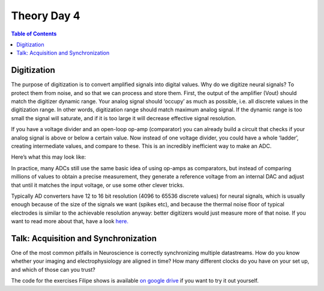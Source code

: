 .. _refTDay4:

***********************************
Theory Day 4
***********************************

.. |Na+| replace:: Na\ :sup:`+`\
.. |Cl-| replace:: Cl\ :sup:`-`\
.. |Ca2+| replace:: Ca\ :sup:`2+`\
.. |K+| replace:: K\ :sup:`+`\
.. |Rs| replace:: R\ :sub:`s`\
.. |Rm| replace:: R\ :sub:`m`\
.. |Re| replace:: R\ :sub:`e`\
.. |Rsh| replace:: R\ :sub:`sh`\
.. |Ce| replace:: C\ :sub:`e`\
.. |Csh| replace:: C\ :sub:`sh`\
.. |Vin| replace:: V\ :sub:`in`\
.. |Vec| replace:: V\ :sub:`ec`\
.. |Vout| replace:: V\ :sub:`out`\
.. |Ve| replace:: V\ :sub:`e`\
.. |Za| replace:: Z\ :sub:`a`\
.. |Ze| replace:: Z\ :sub:`e`\

.. contents:: Table of Contents
  :depth: 2
  :local:

.. _refdigitization:

Digitization
###################################
The purpose of digitization is to convert amplified signals into digital values. Why do we digitize neural signals? To protect them from noise, and so that we can process and store them.
First, the output of the amplifier (Vout) should match the digitizer dynamic range. Your analog signal should ‘occupy’ as much as possible, i.e. all discrete values in the digitization range. In other words, digitization range should match maximum analog signal. If the dynamic range is too small the signal will saturate, and if it is too large it will decrease effective signal resolution.

.. image:: ../_static/images/EEA/3bitADC.png
  :align: center

If you have a voltage divider and an open-loop op-amp (comparator) you can already build a circuit that checks if your analog signal is above or below a certain value. Now instead of one voltage divider, you could have a whole ‘ladder’, creating intermediate values, and compare to these. This is an incredibly inefficient way to make an ADC.

Here’s what this may look like:

.. image:: ../_static/images/EEA/comparator_ladder.png
  :align: center
  :target: https://tinyurl.com/yadu834g

In practice, many ADCs still use the same basic idea of using op-amps as comparators, but instead of comparing millions of values to obtain a precise measurement, they generate a reference voltage from an internal DAC and adjust that until it matches the input voltage, or use some other clever tricks.

.. image:: ../_static/images/EEA/2vs3bitresolution.png
  :align: center

Typically AD converters have 12 to 16 bit resolution (4096 to 65536 discrete values) for neural signals, which is usually enough because of the size of the signals we want (spikes etc), and because the thermal noise floor of typical electrodes is similar to the achievable resolution anyway: better digitizers would just measure more of that noise. If you want to read more about that, have a look `here. <http://deuterontech.com/wp-content/uploads/2015/10/Deuteron_Noise_and_Interference.pdf>`_

Talk: Acquisition and Synchronization
########################################
One of the most common pitfalls in Neuroscience is correctly synchronizing multiple datastreams. How do you know whether your imaging and electrophysiology are aligned in time? How many different clocks do you have on your set up, and which of those can you trust?

.. raw:: html

  <br>
  <center><iframe width="560" height="340" src="https://www.youtube.com/embed/F0uwA3RUlB0" title="YouTube video player" frameborder="0" allow="accelerometer; autoplay; clipboard-write; encrypted-media; gyroscope; picture-in-picture" allowfullscreen></iframe></center>
  <br>


The code for the exercises Filipe shows is available `on google drive <https://drive.google.com/drive/folders/1m_DTRXc1NcFni12a_9AtApX5nMIPPDdk?usp=sharing>`_ if you want to try it out yourself.
